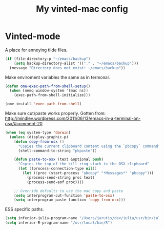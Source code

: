 #+TITLE: My vinted-mac config
#+OPTIONS: toc:2 num:nil ^:nil

* Vinted-mode
  :PROPERTIES:
  :CUSTOM_ID: vinted
  :END:

A place for annoying tilde files.


#+NAME: tilde-files
#+BEGIN_SRC emacs-lisp
(if (file-directory-p "~/emacs/backup")
    (setq backup-directory-alist '(("." . "~/emacs/backup")))
  (message "Directory does not exist: ~/emacs/backup"))
#+END_SRC

Make enviroment variables the same as in termonal.

#+NAME: vinted
#+BEGIN_SRC emacs-lisp
(defun ome-exec-path-from-shell-setup()
  (when (memq window-system '(mac ns))
    (exec-path-from-shell-initialize)))

(ome-install 'exec-path-from-shell)
#+END_SRC

Make sure cut/paste works properly. Gotten from:
http://mindlev.wordpress.com/2011/06/13/emacs-in-a-terminal-on-osx/#comment-20
#+NAME: vinted
#+BEGIN_SRC emacs-lisp
(when (eq system-type 'darwin)
  (unless (display-graphic-p)
    (defun copy-from-osx ()
      "Copies the current clipboard content using the `pbcopy` command"
      (shell-command-to-string "pbpaste"))

    (defun paste-to-osx (text &optional push)
      "Copies the top of the kill ring stack to the OSX clipboard"
      (let ((process-connection-type nil))
        (let ((proc (start-process "pbcopy" "*Messages*" "pbcopy")))
          (process-send-string proc text)
          (process-send-eof proc))))

    ;; Override defaults to use the mac copy and paste
    (setq interprogram-cut-function 'paste-to-osx)
    (setq interprogram-paste-function 'copy-from-osx)))
#+END_SRC

ESS specific paths.

#+NAME: vinted
#+BEGIN_SRC emacs-lisp
  (setq inferior-julia-program-name "/Users/jarutis/dev/julia/usr/bin/julia-basic")
  (setq inferior-R-program-name "/usr/local/bin/R")
#+END_SRC
